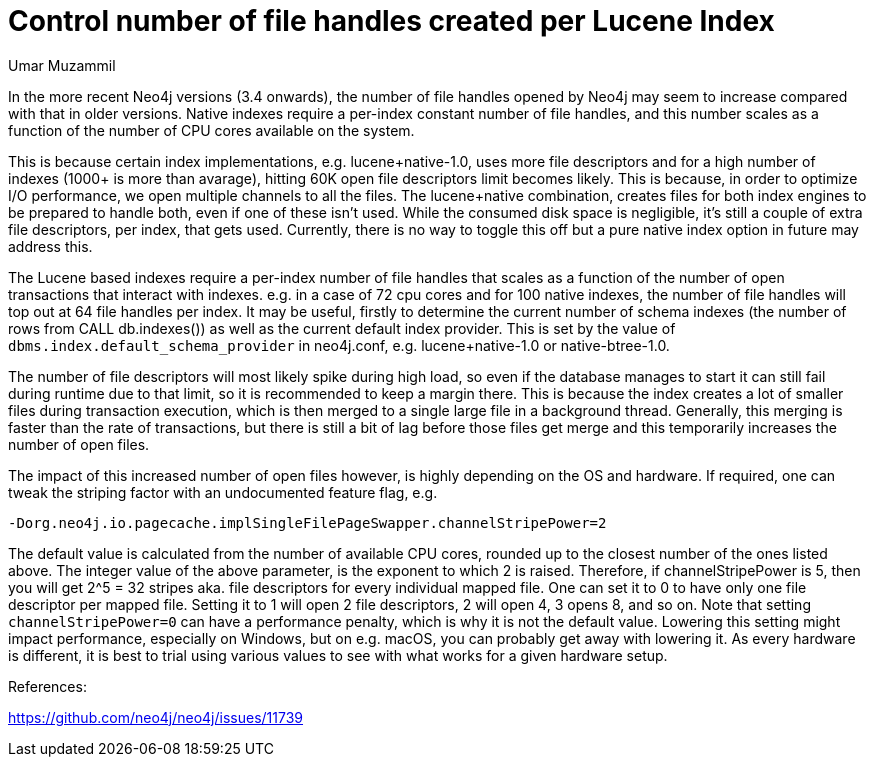 = Control number of file handles created per Lucene Index
:slug: control-number-of-file-handles-created-per-lucene-index
:author: Umar Muzammil
:neo4j-versions: 3.2, 3.3, 3.4
:tags: indexing, lucence, open files, cpu, memory
:category: operations
:public:

In the more recent Neo4j versions (3.4 onwards), the number of file handles opened by Neo4j may seem to increase compared with that in older versions.
Native indexes require a per-index constant number of file handles, and this number scales as a function
of the number of CPU cores available on the system. 

This is because certain index implementations, e.g. lucene+native-1.0, uses more file descriptors and for a high number of indexes 
(1000+ is more than avarage), hitting 60K open file descriptors limit becomes likely. This is because, in order to optimize I/O 
performance, we open multiple channels to all the files. The lucene+native combination, creates files for both index
engines to be prepared to handle both, even if one of these isn't used. While the consumed disk space is negligible, it's 
still a couple of extra file descriptors, per index, that gets used. Currently, there is no way to toggle this off but a
pure native index option in future may address this.

The Lucene based indexes require a per-index number of file handles that scales as a function of the number of open transactions that interact with indexes. e.g. in a case of 72 cpu cores and for 
100 native indexes, the number of file handles will top out at 64 file handles per index. It may be useful, firstly to determine the current number of schema indexes (the number of rows from CALL db.indexes()) as well
as the current default index provider. This is set by the value of `dbms.index.default_schema_provider` in neo4j.conf, e.g. 
lucene+native-1.0 or native-btree-1.0.

The number of file descriptors will most likely spike during high load, so even if the database manages to start it can 
still fail during runtime due to that limit, so it is recommended to keep a margin there. This is because the index creates 
a lot of smaller files during transaction execution, which is then merged to a single large file in a background thread. 
Generally, this merging is faster than the rate of transactions, but there is still a bit of lag before those files get merge
and this temporarily increases the number of open files.

The impact of this increased number of open files however, is highly depending on the OS and hardware. If required, one can 
tweak the striping factor with an undocumented feature flag, e.g.

`-Dorg.neo4j.io.pagecache.implSingleFilePageSwapper.channelStripePower=2`

The default value is calculated from the number of available CPU cores, rounded up to the closest number of the ones listed above. The integer value of the above parameter,  is the exponent to which 2 is raised. Therefore, if channelStripePower is 5, then you will get 2^5 = 32 stripes aka. file descriptors for every individual mapped file. One can set it to 0 to have only one file descriptor per mapped file. Setting it to 1 will open 2 file descriptors, 2 will open 4, 3 opens 8, and so on. Note that setting `channelStripePower=0` can have a performance penalty, which is why it is not the default value. Lowering this setting might impact performance, especially on Windows, but on e.g. macOS, you can probably get away with lowering it. As every hardware is different, it is best to trial using various values to see with what works for a given hardware setup.

References:

https://github.com/neo4j/neo4j/issues/11739

